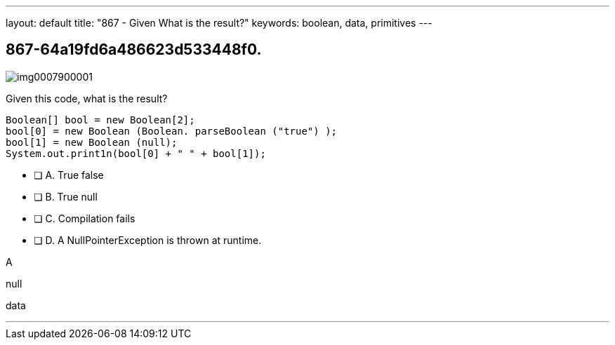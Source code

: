 ---
layout: default 
title: "867 - Given What is the result?"
keywords: boolean, data, primitives
---


[.question]
== 867-64a19fd6a486623d533448f0.



[.image]
--

image::https://eaeastus2.blob.core.windows.net/optimizedimages/static/images/Java-SE-8-Programmer/question/img0007900001.png[]

--


****

[.query]
--
Given this code, what is the result?


[source,java]
----

Boolean[] bool = new Boolean[2];
bool[0] = new Boolean (Boolean. parseBoolean ("true") );
bool[1] = new Boolean (null);
System.out.print1n(bool[0] + " " + bool[1]);

----


--

[.list]
--
* [ ] A. True false
* [ ] B. True null
* [ ] C. Compilation fails
* [ ] D. A NullPointerException is thrown at runtime.

--
****

[.answer]
A

[.explanation]
--
null
--

[.ka]
data

'''


